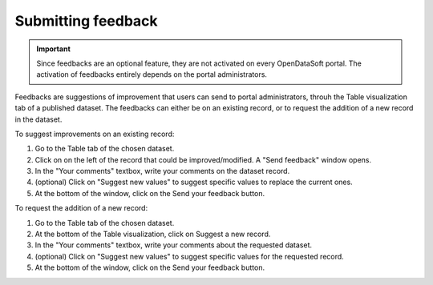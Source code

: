 Submitting feedback
===================

.. admonition:: Important
   :class: important

   Since feedbacks are an optional feature, they are not activated on every OpenDataSoft portal. The activation of feedbacks entirely depends on the portal administrators.

Feedbacks are suggestions of improvement that users can send to portal administrators, throuh the Table visualization tab of a published dataset. The feedbacks can either be on an existing record, or to request the addition of a new record in the dataset.

.. image:: images/feedbacks.png
   :alt: Feedbacks feature activated and available from the Table tab

To suggest improvements on an existing record:

1. Go to the Table tab of the chosen dataset.
2. Click on |icon-feedback| on the left of the record that could be improved/modified. A "Send feedback" window opens.
3. In the "Your comments" textbox, write your comments on the dataset record.
4. (optional) Click on "Suggest new values" to suggest specific values to replace the current ones.
5. At the bottom of the window, click on the Send your feedback button.

To request the addition of a new record:

1. Go to the Table tab of the chosen dataset.
2. At the bottom of the Table visualization, click on |icon-feedback| Suggest a new record.
3. In the "Your comments" textbox, write your comments about the requested dataset.
4. (optional) Click on "Suggest new values" to suggest specific values for the requested record.
5. At the bottom of the window, click on the Send your feedback button.





.. |icon-feedback| image:: images/icon_feedback.png
    :width: 18px
    :height: 17px
